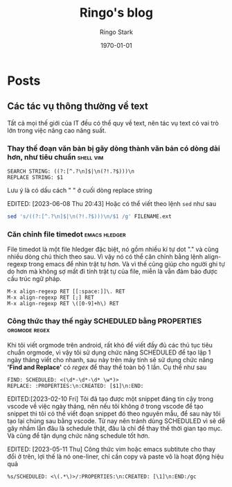 #+Title: Ringo's blog
#+AUTHOR: Ringo Stark
#+DATE: \today
#+COMMENT: 

# #+SETUPFILE: "./assets/latex/report-main.org"

#+DESCRIPTION: 
#+KEYWORDS: 
#+LANGUAGE: vi

#+EXCLUDE_TAGS: noexport

#+hugo_front_matter_format: yaml

#+hugo_auto_set_lastmod: t
#+hugo_base_dir: .
#+hugo_section: .

* Posts
:properties:
:export_hugo_section: posts
:end:

** Các tác vụ thông thường về text
:PROPERTIES:
:CREATED: [2023-08-20 Sun]
:export_file_name: hello
:EXPORT_DATE: 2024-04-13 Sat 21:38
:END:
Tất cả mọi thế giới của IT đều có thể quy về text, nên tác vụ text có vai trò lớn trong việc nâng cao năng suất.
*** Thay thế đoạn văn bản bị gãy dòng thành văn bản có dòng dài hơn, như tiêu chuẩn :shell:vim:
:PROPERTIES:
:CREATED: [2023-05-21 Sun 09:16]
:END:

#+BEGIN_SRC search and replace
SEARCH STRING: ((?:[^.?\n]$|\n(?!.?$)))\n
REPLACE STRING: $1
#+END_SRC

Lưu ý là có dấu cách " " ở cuối dòng replace string

EDITED: [2023-06-08 Thu 20:43]
Hoặc có thể viết theo lệnh ~sed~ như sau
#+NAME: enstring
#+BEGIN_SRC sh
sed 's/((?:[^.?\n]$|\n(?!.?$)))\n/$1 /g' FILENAME.ext
#+END_SRC
*** Căn chỉnh file timedot :emacs:hledger:
:PROPERTIES:
:CREATED: [2023-05-07 Sun 22:45]
:END:

File timedot là một file hledger đặc biệt, nó gồm nhiều kí tự dot "." và cũng nhiều dòng chú thích theo sau. Vì vậy nó có thể căn chỉnh bằng lệnh align-regexp trong emacs để nhìn trật tự hơn. Và vì thế cũng giúp cho người ghi tự do hơn mà không sợ mất đi tính trật tự của file, miễn là vẫn đảm bảo được cấu trúc ngữ pháp.

#+BEGIN_SRC emacs
M-x align-regexp RET [[:space:]]\. RET
M-x align-regexp RET [;] RET
M-x align-regexp RET \([0-9]+h\) RET
#+END_SRC
*** Công thức thay thế ngày SCHEDULED bằng PROPERTIES :orgmode:regex:

Khi tôi viết orgmode trên android, rất khó để viết đầy đủ các thủ tục tiêu chuẩn orgmode, vì vậy tôi sử dụng chức năng SCHEDULED để tạo lập 1 ngày tháng viết cho nhanh, sau này trên máy tính sẽ sử dụng chức năng *'Find and Replace'* có /regex/ để thay thế toàn bộ 1 lần. Cụ thể như sau

#+BEGIN_SRC find_and_replace
FIND: SCHEDULED: <(\d*-\d*-\d* \w*)>
REPLACE: :PROPERTIES:\n:CREATED: [$1]\n:END:
#+END_SRC

EDITED:[2023-02-10 Fri]
Tôi đã tạo được một snippet đáng tin cậy trong vscode về việc ngày tháng, nên nếu tôi không ở trong vscode để tạo snippet thì tôi có thể viết đoạn snippet đó theo nguyên mẫu, để sau này tôi tạo lại chúng sau bằng vscode. Từ nay nên tránh dùng SCHEDULED vì sẽ dễ gây nhầm lẫn đâu là schedule thật, đâu là chỉ để thay thế thời gian tạo mục. Và cũng để tận dụng chức năng schedule tốt hơn.

EDITED: [2023-05-11 Thu]
Công thức vim hoặc emacs subtitute cho thay đổi ở trên, lợi thế là nó one-liner, chỉ cần copy và paste vô là hoạt động hiệu quả

#+BEGIN_SRC vim
%s/SCHEDULED: <\(.*\)>/:PROPERTIES:\n:CREATED: [\1]\n:END:/gc
#+END_SRC
